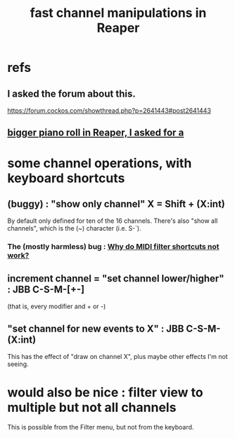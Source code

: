 :PROPERTIES:
:ID:       5333d0f7-f7dd-459c-a2c9-b195ad71c961
:END:
#+title: fast channel manipulations in Reaper
* refs
** I asked the forum about this.
   https://forum.cockos.com/showthread.php?p=2641443#post2641443
** [[id:c9734ff4-b0a0-4132-9f84-87e78eb67246][bigger piano roll in Reaper, I asked for a]]
* some channel operations, with keyboard shortcuts
** (buggy) : "show only channel" X = Shift + (X:int)
   By default only defined for ten of the 16 channels.
   There's also "show all channels", which is the (~) character (i.e. S-`).
*** The (mostly harmless) bug : [[id:35667045-1f78-49b6-bb88-ccaae9bf2406][Why do MIDI filter shortcuts not work?]]
** increment channel = "set channel lower/higher" : JBB C-S-M-[+-]
   :PROPERTIES:
   :ID:       6bdbdb19-eac6-4f56-ba10-23633a68fea6
   :END:
   (that is, every modifier and + or -)
** "set channel for new events to X" : JBB C-S-M-(X:int)
   This has the effect of "draw on channel X",
   plus maybe other effects I'm not seeing.
* would also be nice : filter view to multiple but not all channels
  This is possible from the Filter menu,
  but not from the keyboard.
